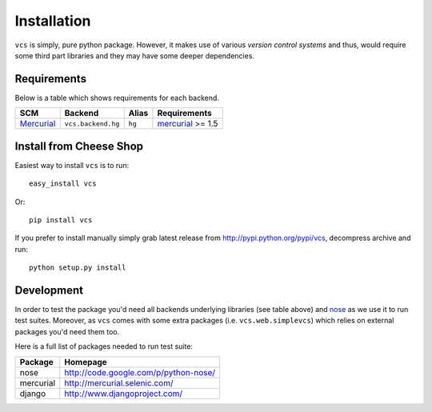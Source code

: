 .. _installation:

Installation
============

``vcs`` is simply, pure python package. However, it makes use of various
*version control systems* and thus, would require some third part libraries
and they may have some deeper dependencies.

Requirements
------------

Below is a table which shows requirements for each backend.

+------------+--------------------+--------+-------------------+
| SCM        | Backend            | Alias  | Requirements      |
+============+====================+========+===================+
| Mercurial_ | ``vcs.backend.hg`` | ``hg`` | mercurial_ >= 1.5 |
+------------+--------------------+--------+-------------------+

.. _mercurial: http://mercurial.selenic.com/

Install from Cheese Shop
------------------------

Easiest way to install ``vcs`` is to run::

   easy_install vcs

Or::

   pip install vcs

If you prefer to install manually simply grab latest release from
http://pypi.python.org/pypi/vcs, decompress archive and run::

   python setup.py install

Development
-----------

In order to test the package you'd need all backends underlying libraries (see
table above) and nose_ as we use it to run test suites. Moreover, as ``vcs``
comes with some extra packages (i.e. ``vcs.web.simplevcs``) which relies on
external packages you'd need them too.

Here is a full list of packages needed to run test suite:

+-----------+---------------------------------------+
| Package   | Homepage                              |
+===========+=======================================+
| nose      | http://code.google.com/p/python-nose/ |
+-----------+---------------------------------------+
| mercurial | http://mercurial.selenic.com/         |
+-----------+---------------------------------------+
| django    | http://www.djangoproject.com/         |
+-----------+---------------------------------------+


.. _nose: http://code.google.com/p/python-nose/

